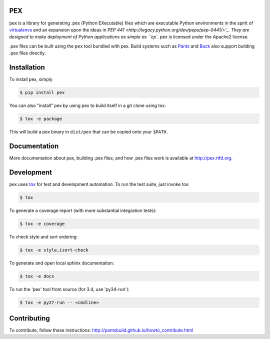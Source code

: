 PEX
===
.. image:: https://travis-ci.org/pantsbuild/pex.svg?branch=master
    :target: https://travis-ci.org/pantsbuild/pex

pex is a library for generating .pex (Python EXecutable) files which are
executable Python environments in the spirit of `virtualenvs <http://virtualenv.org>`_ and
an expansion upon the ideas in `PEP 441 <http://legacy.python.org/dev/peps/pep-0441/>'_.
They are designed to make deployment of Python applications as simple as ``cp``.
pex is licensed under the Apache2 license.

.pex files can be built using the ``pex`` tool bundled with pex.  Build systems such as `Pants
<http://pantsbuild.github.io/>`_ and `Buck <http://facebook.github.io/buck/>`_ also
support building .pex files directly.


Installation
============

To install pex, simply

.. code-block:: bash

    $ pip install pex

You can also "install" pex by using pex to build itself in a git clone using tox:

.. code-block:: bash

    $ tox -e package

This will build a pex binary in ``dist/pex`` that can be copied onto your ``$PATH``.


Documentation
=============

More documentation about pex, building .pex files, and how .pex files work
is available at http://pex.rtfd.org.


Development
===========

pex uses `tox <https://testrun.org/tox/latest/>`_ for test and development automation.  To run
the test suite, just invoke tox:

.. code-block:: bash

    $ tox

To generate a coverage report (with more substantial integration tests):

.. code-block:: bash

   $ tox -e coverage

To check style and sort ordering:

.. code-block:: bash

   $ tox -e style,isort-check

To generate and open local sphinx documentation:

.. code-block:: bash

   $ tox -e docs

To run the 'pex' tool from source (for 3.4, use 'py34-run'):

.. code-block:: bash

   $ tox -e py27-run -- <cmdline>


Contributing
============

To contribute, follow these instructions: http://pantsbuild.github.io/howto_contribute.html
